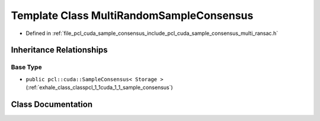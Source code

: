 .. _exhale_class_classpcl_1_1cuda_1_1_multi_random_sample_consensus:

Template Class MultiRandomSampleConsensus
=========================================

- Defined in :ref:`file_pcl_cuda_sample_consensus_include_pcl_cuda_sample_consensus_multi_ransac.h`


Inheritance Relationships
-------------------------

Base Type
*********

- ``public pcl::cuda::SampleConsensus< Storage >`` (:ref:`exhale_class_classpcl_1_1cuda_1_1_sample_consensus`)


Class Documentation
-------------------


.. doxygenclass:: pcl::cuda::MultiRandomSampleConsensus
   :members:
   :protected-members:
   :undoc-members: